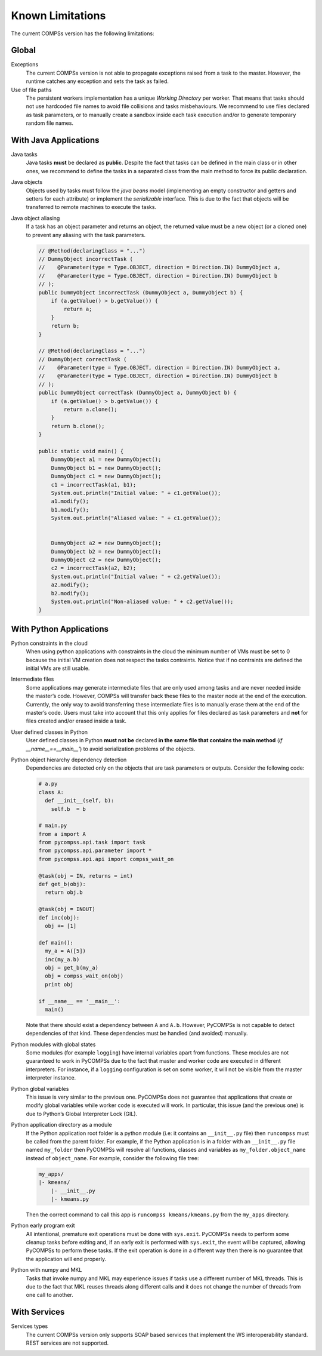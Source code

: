 Known Limitations
=================

The current COMPSs version has the following limitations:

Global
------

Exceptions
   The current COMPSs version is not able to propagate
   exceptions raised from a task to the master. However, the runtime
   catches any exception and sets the task as failed.

Use of file paths
   The persistent workers implementation has a
   unique *Working Directory* per worker. That means that tasks should
   not use hardcoded file names to avoid file collisions and tasks
   misbehaviours. We recommend to use files declared as task parameters,
   or to manually create a sandbox inside each task execution and/or to
   generate temporary random file names.


With Java Applications
----------------------

Java tasks
   Java tasks **must** be declared as **public**.
   Despite the fact that tasks can be defined in the main class or in
   other ones, we recommend to define the tasks in a separated class
   from the main method to force its public declaration.

Java objects
   Objects used by tasks must follow the *java beans*
   model (implementing an empty constructor and getters and setters for
   each attribute) or implement the *serializable* interface. This is
   due to the fact that objects will be transferred to remote machines
   to execute the tasks.

Java object aliasing
   If a task has an object parameter and
   returns an object, the returned value must be a new object (or a
   cloned one) to prevent any aliasing with the task parameters.

   .. code-block:: java

       // @Method(declaringClass = "...")
       // DummyObject incorrectTask (
       //    @Parameter(type = Type.OBJECT, direction = Direction.IN) DummyObject a,
       //    @Parameter(type = Type.OBJECT, direction = Direction.IN) DummyObject b
       // );
       public DummyObject incorrectTask (DummyObject a, DummyObject b) {
           if (a.getValue() > b.getValue()) {
               return a;
           }
           return b;
       }

       // @Method(declaringClass = "...")
       // DummyObject correctTask (
       //    @Parameter(type = Type.OBJECT, direction = Direction.IN) DummyObject a,
       //    @Parameter(type = Type.OBJECT, direction = Direction.IN) DummyObject b
       // );
       public DummyObject correctTask (DummyObject a, DummyObject b) {
           if (a.getValue() > b.getValue()) {
               return a.clone();
           }
           return b.clone();
       }

       public static void main() {
           DummyObject a1 = new DummyObject();
           DummyObject b1 = new DummyObject();
           DummyObject c1 = new DummyObject();
           c1 = incorrectTask(a1, b1);
           System.out.println("Initial value: " + c1.getValue());
           a1.modify();
           b1.modify();
           System.out.println("Aliased value: " + c1.getValue());


           DummyObject a2 = new DummyObject();
           DummyObject b2 = new DummyObject();
           DummyObject c2 = new DummyObject();
           c2 = incorrectTask(a2, b2);
           System.out.println("Initial value: " + c2.getValue());
           a2.modify();
           b2.modify();
           System.out.println("Non-aliased value: " + c2.getValue());
       }



With Python Applications
------------------------

Python constraints in the cloud
   When using python applications with constraints in the cloud the minimum
   number of VMs must be set to 0 because the initial VM creation does not
   respect the tasks contraints.
   Notice that if no contraints are defined the initial VMs are still usable.

Intermediate files
   Some applications may generate intermediate files that are only used among
   tasks and are never needed inside the master’s code.
   However, COMPSs will transfer back these files to the master node at the
   end of the execution.
   Currently, the only way to avoid transferring these intermediate files is
   to manually erase them at the end of the master’s code.
   Users must take into account that this only applies for files declared as
   task parameters and **not** for files created and/or erased inside a task.

User defined classes in Python
   User defined classes in Python **must not be** declared **in the same file
   that contains the main method** (*if __name__==__main__'*) to avoid
   serialization problems of the objects.

Python object hierarchy dependency detection
   Dependencies are detected only on the objects that are task parameters or
   outputs.
   Consider the following code:

   .. code-block:: python

       # a.py
       class A:
         def __init__(self, b):
           self.b  = b

       # main.py
       from a import A
       from pycompss.api.task import task
       from pycompss.api.parameter import *
       from pycompss.api.api import compss_wait_on

       @task(obj = IN, returns = int)
       def get_b(obj):
         return obj.b

       @task(obj = INOUT)
       def inc(obj):
         obj += [1]

       def main():
         my_a = A([5])
         inc(my_a.b)
         obj = get_b(my_a)
         obj = compss_wait_on(obj)
         print obj

       if __name__ == '__main__':
         main()

   Note that there should exist a dependency between ``A`` and ``A.b``.
   However, PyCOMPSs is not capable to detect dependencies of that kind.
   These dependencies must be handled (and avoided) manually.

Python modules with global states
   Some modules (for example
   ``logging``) have internal variables apart from functions. These
   modules are not guaranteed to work in PyCOMPSs due to the fact that
   master and worker code are executed in different interpreters. For
   instance, if a ``logging`` configuration is set on some worker, it
   will not be visible from the master interpreter instance.

Python global variables
   This issue is very similar to the
   previous one. PyCOMPSs does not guarantee that applications that
   create or modify global variables while worker code is executed will
   work. In particular, this issue (and the previous one) is due to
   Python’s Global Interpreter Lock (GIL).

Python application directory as a module
   If the Python application root folder is a python module (i.e: it contains
   an ``__init__.py`` file) then ``runcompss`` must be called from the
   parent folder. For example, if the Python application is in a folder
   with an ``__init__.py`` file named ``my_folder`` then PyCOMPSs will
   resolve all functions, classes and variables as
   ``my_folder.object_name`` instead of ``object_name``. For example,
   consider the following file tree:

   .. code-block:: text

       my_apps/
       |- kmeans/
           |- __init__.py
           |- kmeans.py

   Then the correct command to call this app is
   ``runcompss kmeans/kmeans.py`` from the ``my_apps`` directory.

Python early program exit
   All intentional, premature exit operations must be done with ``sys.exit``.
   PyCOMPSs needs to perform some cleanup tasks before exiting and, if an early
   exit is performed with ``sys.exit``, the event will be captured, allowing
   PyCOMPSs to perform these tasks. If the exit operation is done in a
   different way then there is no guarantee that the application will end properly.

Python with numpy and MKL
   Tasks that invoke numpy and MKL may experience issues if tasks use a
   different number of MKL threads.
   This is due to the fact that MKL reuses threads along different calls
   and it does not change the number of threads from one call to another.


With Services
-------------

Services types
   The current COMPSs version only supports SOAP based services that implement
   the WS interoperability standard. REST services are not supported.

